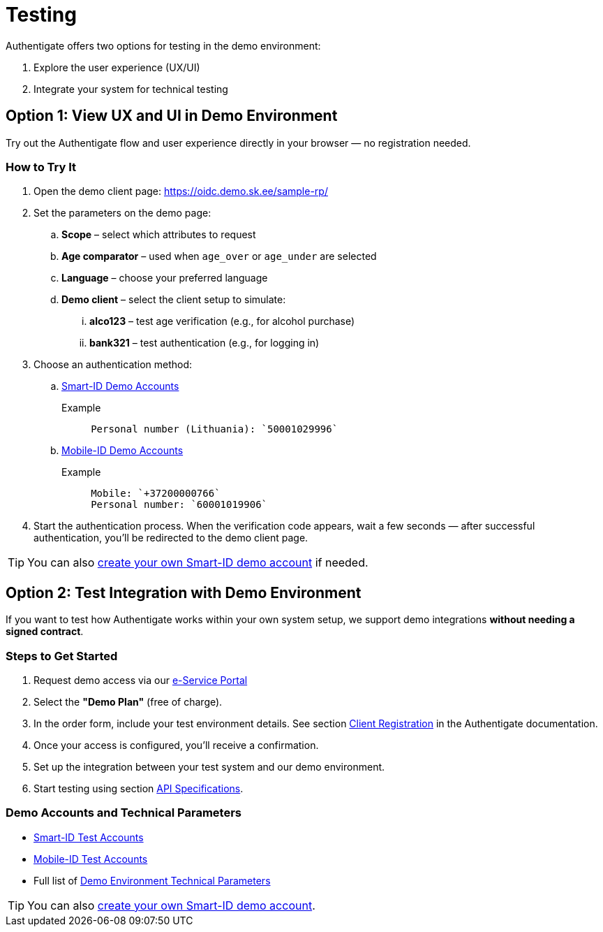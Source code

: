 = Testing

Authentigate offers two options for testing in the demo environment:

. Explore the user experience (UX/UI)
. Integrate your system for technical testing


== Option 1: View UX and UI in Demo Environment

Try out the Authentigate flow and user experience directly in your browser — no registration needed.

=== How to Try It

. Open the demo client page: https://oidc.demo.sk.ee/sample-rp/
. Set the parameters on the demo page:
.. **Scope** – select which attributes to request
.. **Age comparator** – used when `age_over` or `age_under` are selected
.. **Language** – choose your preferred language
.. **Demo client** – select the client setup to simulate:
... **alco123** – test age verification (e.g., for alcohol purchase)
... **bank321** – test authentication (e.g., for logging in)
. Choose an authentication method:
.. https://github.com/SK-EID/smart-id-documentation/wiki/Environment-technical-parameters#test-accounts-for-automated-testing[Smart-ID Demo Accounts]
+
.Example
[,text,subs="verbatim"]
----
     Personal number (Lithuania): `50001029996`
----
.. https://github.com/SK-EID/MID/wiki/Test-number-for-automated-testing-in-DEMO[Mobile-ID Demo Accounts]
+
.Example
[,text,subs="verbatim"]
----
     Mobile: `+37200000766`  
     Personal number: `60001019906`
----
. Start the authentication process. When the verification code appears, wait a few seconds — after successful authentication, you’ll be redirected to the demo client page.

[TIP]
====
You can also https://github.com/SK-EID/smart-id-documentation/wiki/Smart-ID-demo#getting-started[create your own Smart-ID demo account] if needed.
====

== Option 2: Test Integration with Demo Environment

If you want to test how Authentigate works within your own system setup, we support demo integrations **without needing a signed contract**.

=== Steps to Get Started

. Request demo access via our https://portal.skidsolutions.eu/order/authentication-signing?tab=authentigate[e-Service Portal]
. Select the **"Demo Plan"** (free of charge).
. In the order form, include your test environment details.  
   See section xref:api:registration.adoc[Client Registration] in the Authentigate documentation.
. Once your access is configured, you’ll receive a confirmation.
. Set up the integration between your test system and our demo environment.
. Start testing using section xref:api:index.adoc[API Specifications].

=== Demo Accounts and Technical Parameters

* https://github.com/SK-EID/smart-id-documentation/wiki/Environment-technical-parameters#test-accounts-for-automated-testing[Smart-ID Test Accounts]
* https://github.com/SK-EID/MID/wiki/Test-number-for-automated-testing-in-DEMO[Mobile-ID Test Accounts]
* Full list of https://github.com/SK-EID/authentigate-documentation/wiki/Environment-technical-parameters[Demo Environment Technical Parameters]

[TIP]
====
You can also https://github.com/SK-EID/smart-id-documentation/wiki/Smart-ID-demo#getting-started[create your own Smart-ID demo account].
====